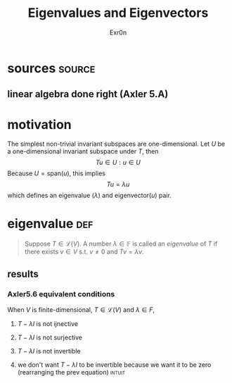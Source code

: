 #+AUTHOR: Exr0n
#+TITLE: Eigenvalues and Eigenvectors
* sources                                                            :source:
** linear algebra done right (Axler 5.A)
* motivation
  The simplest non-trivial invariant subspaces are one-dimensional. Let $U$ be a one-dimensional invariant subspace under $T$, then
  \[ Tu \in U : u \in U \]
  Because $U = \text{span} (u)$, this implies
  \[ Tu = \lambda u \]
  which defines an eigenvalue ($\lambda$) and eigenvector($u$) pair.
* eigenvalue                                                            :def:
  #+begin_quote
  Suppose $T \in \mathcal L(V)$. A number $\lambda \in \mathbb F$ is called an /eigenvalue/ of $T$ if there exists $v \in V$ s.t. $v \neq 0$ and $Tv = \lambda v$.
  #+end_quote
** results
*** Axler5.6 equivalent conditions
	When $V$ is finite-dimensional, $T \in \mathcal L(V)$ and $\lambda \in F$,

***** $T - \lambda I$ is not ijnective

***** $T - \lambda I$ is not surjective

***** $T - \lambda I$ is not invertible

***** we don't want $T - \lambda I$ to be invertible because we want it to be zero  (rearranging the prev equation) :intuit:

